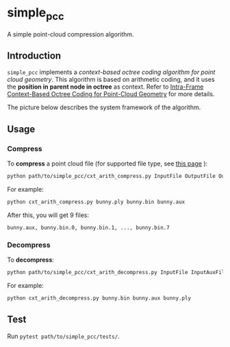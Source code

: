 * simple_pcc

A simple point-cloud compression algorithm.

** Introduction

=simple_pcc= implements a
/context-based octree coding algorithm for point cloud geometry/.
This algorithm is based on arithmetic coding, and it uses the
*position in parent node in octree* as context.
Refer to
[[https://ieeexplore.ieee.org/document/8451802/][Intra-Frame Context-Based Octree Coding for Point-Cloud Geometry]]
for more details.

The picture below describes the system framework of the algorithm.

[[./readme_img/frame.png]]

** Usage

*** Compress

To *compress* a point cloud file
(for supported file type, see
[[http://www.open3d.org/docs/release/tutorial/geometry/file_io.html#Point-cloud][this page]]
):

#+begin_src bash
python path/to/simple_pcc/cxt_arith_compress.py InputFile OutputFile OutputAuxFile
#+end_src

For example:

#+begin_src bash
python cxt_arith_compress.py bunny.ply bunny.bin bunny.aux
#+end_src

After this, you will get 9 files:

#+begin_example
bunny.aux, bunny.bin.0, bunny.bin.1, ..., bunny.bin.7
#+end_example

*** Decompress

To *decompress*:

#+begin_src bash
python path/to/simple_pcc/cxt_arith_decompress.py InputFile InputAuxFile OutputFile
#+end_src

For example:

#+begin_src bash
python cxt_arith_decompress.py bunny.bin bunny.aux bunny.ply
#+end_src

** Test

Run =pytest path/to/simple_pcc/tests/=.
